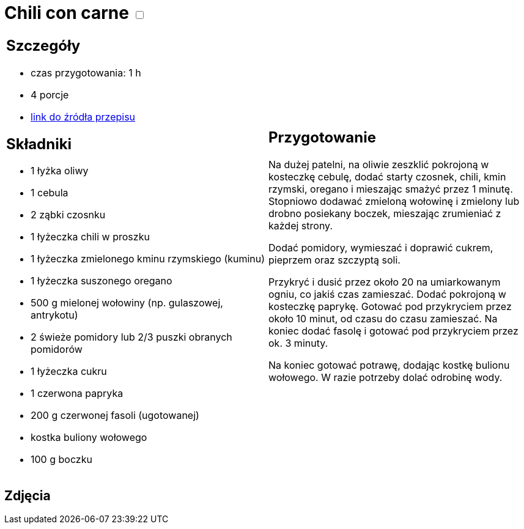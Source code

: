 = Chili con carne +++ <label class="switch">  <input data-status="off" type="checkbox" >  <span class="slider round"></span></label>+++ 

[cols=".<a,.<a"]
[frame=none]
[grid=none]
|===
|
== Szczegóły
* czas przygotowania: 1 h
* 4 porcje
* https://www.kwestiasmaku.com/dania_dla_dwojga/chili_con_carne/przepis.html[link do źródła przepisu]

== Składniki

* 1 łyżka oliwy
* 1 cebula
* 2 ząbki czosnku
* 1 łyżeczka chili w proszku
* 1 łyżeczka zmielonego kminu rzymskiego (kuminu)
* 1 łyżeczka suszonego oregano
* 500 g mielonej wołowiny (np. gulaszowej, antrykotu)
* 2 świeże pomidory lub 2/3 puszki obranych pomidorów
* 1 łyżeczka cukru
* 1 czerwona papryka
* 200 g czerwonej fasoli (ugotowanej)
* kostka buliony wołowego
* 100 g boczku
|
== Przygotowanie

Na dużej patelni, na oliwie zeszklić pokrojoną w kosteczkę cebulę, dodać starty czosnek, chili, kmin rzymski, oregano i mieszając smażyć przez 1 minutę. Stopniowo dodawać zmieloną wołowinę i zmielony lub drobno posiekany boczek, mieszając zrumieniać z każdej strony.

Dodać pomidory, wymieszać i doprawić cukrem, pieprzem oraz szczyptą soli.

Przykryć i dusić przez około 20 na umiarkowanym ogniu, co jakiś czas zamieszać. Dodać pokrojoną w kosteczkę paprykę. Gotować pod przykryciem przez około 10 minut, od czasu do czasu zamieszać. Na koniec dodać fasolę i gotować pod przykryciem przez ok. 3 minuty.

Na koniec gotować potrawę, dodając kostkę bulionu wołowego. W razie potrzeby dolać odrobinę wody.

|===

[.text-center]
== Zdjęcia
